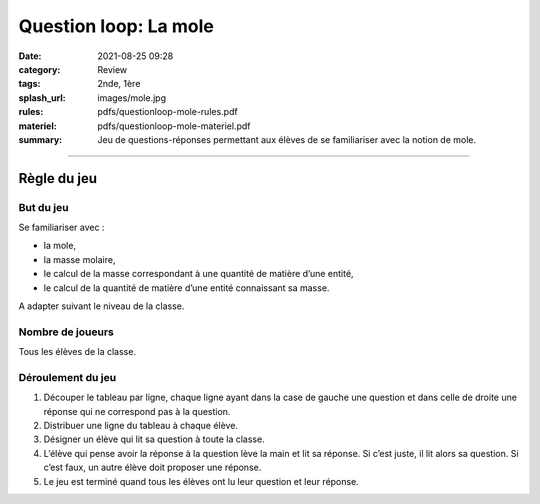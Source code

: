 ######################
Question loop: La mole
######################

:date: 2021-08-25 09:28
:category: Review
:tags: 2nde, 1ère
:splash_url: images/mole.jpg
:rules: pdfs/questionloop-mole-rules.pdf
:materiel: pdfs/questionloop-mole-materiel.pdf
:summary: Jeu de questions-réponses permettant aux élèves de se familiariser avec la notion de mole.

-----

Règle du jeu
============

But du jeu
----------

Se familiariser avec :

* la mole,
* la masse molaire,
* le calcul de la masse correspondant à une quantité de matière d’une entité,
* le calcul de la quantité de matière d’une entité connaissant sa masse.

A adapter suivant le niveau de la classe.


Nombre de joueurs
-----------------

Tous les élèves de la classe.

Déroulement du jeu
------------------

.. container:: image

  .. image:: {static}/images/question_loop_mole.jpg
  
1. Découper le tableau par ligne, chaque ligne ayant dans la case de gauche une question et dans celle de droite une réponse qui ne correspond pas à la question. 
2. Distribuer une ligne du tableau à chaque élève. 
3. Désigner un élève qui lit sa question à toute la classe.
4. L’élève qui pense avoir la réponse à la question lève la main et lit sa réponse. Si c’est juste, il lit alors sa question. Si c’est faux, un autre élève doit proposer une réponse.
5. Le jeu est terminé quand tous les élèves ont lu leur question et leur réponse.


